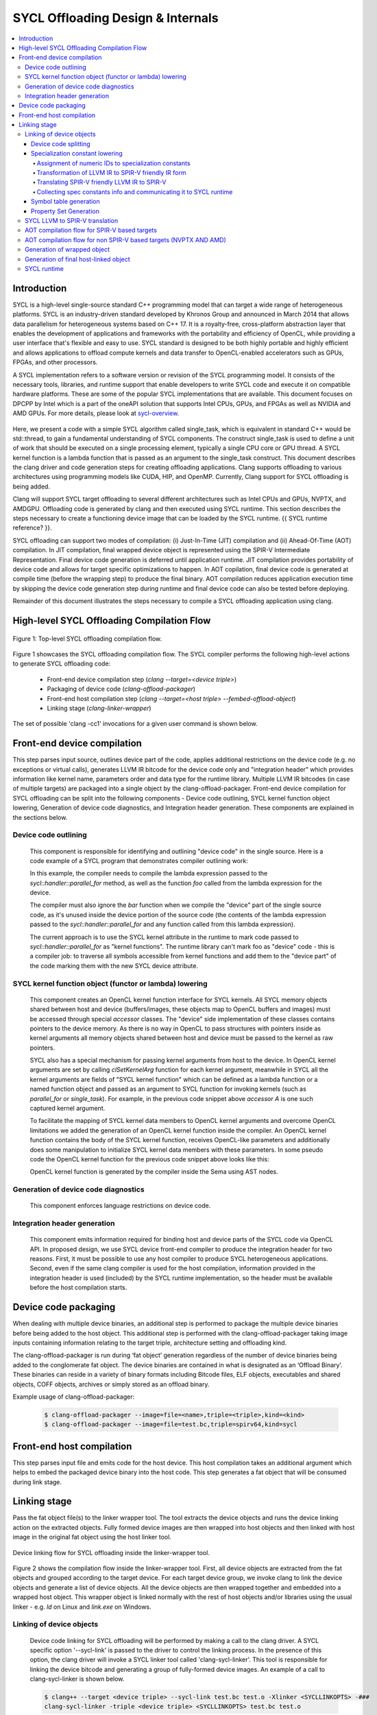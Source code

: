 ==================================
SYCL Offloading Design & Internals
==================================

.. contents::
   :local:

************
Introduction
************

SYCL is a high-level single-source standard C++ programming model that can 
target a wide range of heterogeneous platforms. SYCL is an industry-driven
standard developed by Khronos Group and announced in March 2014 that allows data
parallelism for heterogeneous systems based on C++ 17. It is a royalty-free,
cross-platform abstraction layer that enables the development of applications
and frameworks with the portability and efficiency of OpenCL, while providing a
user interface that's flexible and easy to use. SYCL standard is designed to be
both highly portable and highly efficient and allows applications to offload
compute kernels and data transfer to OpenCL-enabled accelerators such as GPUs,
FPGAs, and other processors.

A SYCL implementation refers to a software version or revision of the SYCL
programming model. It consists of the necessary tools, libraries, and runtime
support that enable developers to write SYCL code and execute it on compatible
hardware platforms. These are some of the popular SYCL implementations that are
available. This document focuses on DPCPP by Intel which is a part of the oneAPI
solution that supports Intel CPUs, GPUs, and FPGAs as well as NVIDIA and AMD
GPUs. For more details, please look at `sycl-overview <https://www.khronos.org/sycl/>`_.

  .. code-block:: c++
    :linenos:
    
      #include <sycl/sycl.hpp>
      using namespace sycl;
      int main() {
          queue Q;                        // The queue, Q, is the object that
                                          // submits the task to a device.
          int const size = 10;
          buffer<int> A{ size };          // The buffer, A, is the memory used to
                                          // transfer data between host and device.
          Q.submit([&](handler& h) {      // The handler, h, is the object that contains
                                          // the single_task function to be used.
              accessor A_acc(A, h);       // The accessor, A_acc, is the object that
                                          // efficiently accesses the buffer elements.
              h.single_task([=]() {
                  A_acc[5] = 77;
                  });
              });
          host_accessor result(A);        // host_accessor is the object that allows
                                          // the host to access the buffer memory.
          for (int i = 0; i < size; i++)  // Print output
              std::cout << result[i] << " "; std::cout << "\n";
          return 0;
      }

Here, we present a code with a simple SYCL algorithm called single_task, which
is equivalent in standard C++ would be std::thread, to gain a fundamental
understanding of SYCL components. The construct single_task is used to define a
unit of work that should be executed on a single processing element, typically a
single CPU core or GPU thread. A SYCL kernel function is a lambda function that
is passed as an argument to the single_task construct.
This document describes the clang driver and code generation steps for creating
offloading applications. Clang supports offloading to various architectures
using programming models like CUDA, HIP, and OpenMP. Currently, Clang support
for SYCL offloading is being added.

Clang will support SYCL target offloading to several different architectures
such as Intel CPUs and GPUs, NVPTX, and AMDGPU. Offloading code is generated by
clang and then executed using SYCL runtime. This section describes the steps
necessary to create a functioning device image that can be loaded by the SYCL
runtime. {{ SYCL runtime reference? }}.

SYCL offloading can support two modes of compilation: (i) Just-In-Time (JIT)
compilation and (ii) Ahead-Of-Time (AOT) compilation. In JIT compilation, final
wrapped device object is represented using the SPIR-V Intermediate
Representation. Final device code generation is deferred until application
runtime. JIT compilation provides portability of device code and allows for
target specific optimizations to happen. In AOT copilation, final device code is
generated at compile time (before the wrapping step) to produce the final
binary. AOT compilation reduces application execution time by skipping the
device code generation step during runtime and final device code can also be
tested before deploying.

Remainder of this document illustrates the steps necessary to compile a SYCL
offloading application using clang.

*******************************************
High-level SYCL Offloading Compilation Flow
*******************************************

.. figure:: figures/toplevel.png
  :scale: 50%
  :align: center
  
  Figure 1: Top-level SYCL offloading compilation flow.

Figure 1 showcases the SYCL offloading compilation flow. The SYCL compiler
performs the following high-level actions to generate SYCL offloading code:

  - Front-end device compilation step (`clang --target=<device triple>`)
  - Packaging of device code (`clang-offload-packager`)
  - Front-end host compilation step (`clang --target=<host triple> --fembed-offload-object`)
  - Linking stage (`clang-linker-wrapper`)

The set of possible 'clang -cc1' invocations for a given user command is shown
below. 

.. code-block:: console
  :linenos:

    $ clang++ -fsycl --offload-arch=pvc,sm_52 test.cpp -###
    clang -cc1 -triple nvptx64 ...     // AOT device compilation for sm_52
    clang -cc1 -triple spir64_gen ...  // AOT device compilation for pvc
    clang -cc1 -triple spir64 ...      // JIT device compilation (backup) for pvc
    clang -cc1 -triple x86_64 ...      // Host compilation

****************************
Front-end device compilation
****************************
This step parses input source, outlines device part of the code, applies
additional restrictions on the device code (e.g. no exceptions or virtual
calls), generates LLVM IR bitcode for the device code only and "integration
header" which provides information like kernel name, parameters order and data
type for the runtime library. Multiple LLVM IR bitcodes (in case of multiple
targets) are packaged into a single object by the clang-offload-packager.
Front-end device compilation for SYCL offloading can be split into the following
components - Device code outlining, SYCL kernel function object lowering,
Generation of device code diagnostics, and Integration header generation. These
components are explained in the sections below.

Device code outlining
=====================
  This component is responsible for identifying and outlining "device code" in the
  single source.
  Here is a code example of a SYCL program that demonstrates compiler outlining
  work:

  .. code-block:: c++
    :linenos:
    
      int foo(int x) { return ++x; }
      int bar(int x) { throw std::exception{"CPU code only!"}; }
      // ...
      using namespace sycl;
      queue Q;
      buffer<int, 1> a{range<1>{1024}};
      Q.submit([&](handler& cgh) {
        auto A = a.get_access<access::mode::write>(cgh);
        cgh.parallel_for<init_a>(range<1>{1024}, [=](id<1> index) {
          A[index] = index[0] * 2 + foo(42);
        });
      }

  In this example, the compiler needs to compile the lambda expression passed
  to the `sycl::handler::parallel_for` method, as well as the function `foo`
  called from the lambda expression for the device.

  The compiler must also ignore the `bar` function when we compile the
  "device" part of the single source code, as it's unused inside the device
  portion of the source code (the contents of the lambda expression passed to the
  `sycl::handler::parallel_for` and any function called from this lambda
  expression).

  The current approach is to use the SYCL kernel attribute in the runtime to
  mark code passed to `sycl::handler::parallel_for` as "kernel functions".
  The runtime library can't mark foo as "device" code - this is a compiler
  job: to traverse all symbols accessible from kernel functions and add them to
  the "device part" of the code marking them with the new SYCL device attribute.

SYCL kernel function object (functor or lambda) lowering
========================================================
  This component creates an OpenCL kernel function interface for SYCL kernels.
  All SYCL memory objects shared between host and device (buffers/images,
  these objects map to OpenCL buffers and images) must be accessed through special
  `accessor` classes. The "device" side implementation of these classes contains
  pointers to the device memory. As there is no way in OpenCL to pass structures
  with pointers inside as kernel arguments all memory objects shared between host
  and device must be passed to the kernel as raw pointers.

  SYCL also has a special mechanism for passing kernel arguments from host to
  the device. In OpenCL kernel arguments are set by calling `clSetKernelArg`
  function for each kernel argument, meanwhile in SYCL all the kernel arguments
  are fields of "SYCL kernel function" which can be defined as a lambda function
  or a named function object and passed as an argument to SYCL function for
  invoking kernels (such as `parallel_for` or `single_task`). For example, in the
  previous code snippet above `accessor` `A` is one such captured kernel argument.

  To facilitate the mapping of SYCL kernel data members to OpenCL
  kernel arguments and overcome OpenCL limitations we added the generation of an
  OpenCL kernel function inside the compiler. An OpenCL kernel function contains
  the body of the SYCL kernel function, receives OpenCL-like parameters and
  additionally does some manipulation to initialize SYCL kernel data members
  with these parameters. In some pseudo code the OpenCL kernel function for the
  previous code snippet above looks like this:

  .. code-block:: c++
    :linenos:

      // SYCL kernel is defined in SYCL headers:
      template <typename KernelName, typename KernelType/*, ...*/>
      __attribute__((sycl_kernel)) void sycl_kernel_function(KernelType KernelFuncObj) {
        // ...
        KernelFuncObj();
      }
      // Generated OpenCL kernel function
      __kernel KernelName(global int* a) {
        KernelType KernelFuncObj; // Actually kernel function object declaration
        // doesn't have a name in AST.
        // Let the kernel function object have one captured field - accessor A.
        // We need to init it with global pointer from arguments:
        KernelFuncObj.A.__init(a);
        // Body of the SYCL kernel from SYCL headers:
        {
          KernelFuncObj();
        }
      }

  OpenCL kernel function is generated by the compiler inside the Sema using AST
  nodes.

Generation of device code diagnostics
=====================================
  This component enforces language restrictions on device code.

Integration header generation
=============================
  This component emits information required for binding host and device parts of
  the SYCL code via OpenCL API. In proposed design, we use SYCL device front-end
  compiler to produce the integration header for two reasons. First, it must be
  possible to use any host compiler to produce SYCL heterogeneous applications.
  Second, even if the same clang compiler is used for the host compilation,
  information provided in the integration header is used (included) by the SYCL
  runtime implementation, so the header must be available before the host
  compilation starts.

****************************
Device code packaging
****************************
When dealing with multiple device binaries, an additional step is performed to
package the multiple device binaries before being added to the host object. This
additional step is performed with the clang-offload-packager taking image inputs
containing information relating to the target triple, architecture setting and
offloading kind.

The clang-offload-packager is run during ‘fat object’ generation regardless of
the number of device binaries being added to the conglomerate fat object. The
device binaries are contained in what is designated as an ‘Offload Binary’.
These binaries can reside in a variety of binary formats including Bitcode
files, ELF objects, executables and shared objects, COFF objects, archives or
simply stored as an offload binary.

Example usage of clang-offload-packager:

  .. code-block:: console

    $ clang-offload-packager --image=file=<name>,triple=<triple>,kind=<kind>
    $ clang-offload-packager --image=file=test.bc,triple=spirv64,kind=sycl

**************************
Front-end host compilation
**************************
This step parses input file and emits code for the host device. This host
compilation takes an additional argument which helps to embed the packaged
device binary into the host code. This step generates a fat object that will be
consumed during link stage.

*************
Linking stage
*************
Pass the fat object file(s) to the linker wrapper tool. The tool extracts the
device objects and runs the device linking action on the extracted objects.
Fully formed device images are then wrapped into host objects and then linked
with host image in the original fat object using the host linker tool.

.. figure:: figures/linker_wrapper.png
  :scale: 50%
  :align: center
  
  Device linking flow for SYCL offloading inside the linker-wrapper tool.

Figure 2 shows the compilation flow inside the linker-wrapper tool. First, all
device objects are extracted from the fat objects and grouped according to the
target device. For each target device group, we invoke clang to link the device
objects and generate a list of device objects. All the device objects are then
wrapped together and embedded into a wrapped host object. This wrapper object is
linked normally with the rest of host objects and/or libraries using the usual
linker - e.g. `ld` on Linux and `link.exe` on Windows.

Linking of device objects
=========================
  Device code linking for SYCL offloading will be performed by making a call to
  the clang driver. A SYCL specific option '--sycl-link' is passed to the driver
  to control the linking process. In the presence of this option, the clang driver
  will invoke a SYCL linker tool called 'clang-sycl-linker'. This tool is
  responsible for linking the device bitcode and generating a group of
  fully-formed device images. An example of a call to clang-sycl-linker is shown
  below.

  .. code-block:: console

    $ clang++ --target <device triple> --sycl-link test.bc test.o -Xlinker <SYCLLINKOPTS> -###
    clang-sycl-linker -triple <device triple> <SYCLLINKOPTS> test.bc test.o

  .. figure:: figures/sycl_linker.png
    :scale: 50%
    :align: center
  
    SYCL-specific device code linking for JIT compilation flow.

  Figure 3 shows the device code linking process performed inside the SYCL linker
  tool for JIT compilation. Following are the key steps performed:

  1. All the inputs of LLVM IR bitcode type are gathered and linked together using
  the llvm-link tool.

  1. If the user provides device library files, the ouput of the previous step is
  linked with such files to get the final fully linked LLVM IR device bitcode
  image.

  1. The fully linked LLVM IR device bitcode image undergoes several post-link
  steps. This include device code splitting, specialization constant lowering,
  symbol table generation, and property sets generation.

  4. Each of the split device images in the LLVM IR format will be translated to
  SPIR-V IR.using an external tool 'llvm-spirv'.

  Remainder of this section discusses the various post-link steps and the
  translation to SPIR-V IR.

Device code splitting
---------------------
  This process takes as input a fully linked device module with a set of SYCL
  device kernels for a specific target and performs splitting to generate
  several fully-contained device modules. Each of the newly formed module
  contains a sub-set of the original set of SYCL device kernels along with a
  union of all the functions from each of their respective call graphs. Here,
  call graph of a SYCL kernel is the set of all functions reachable from that
  kernel.
  Device code splitting is performed for two reasons:

  (1) User requests a specific mode of code splitting. Three modes of code
  splitting are supported. They are:

    i. per-kernel - Every SYCL kernel and the functions that are contained in its 
    call graph go into a separate module.

    ii. per-module - All SYCL kernels belonging to a specific user-specified
    module and all functions from their respective call graphs go into a separate
    module.

    iii. auto - per-kernel or per-module option is selected based on some
    heuristics.

  (2) SYCL kernels can be specialized for different devices. For example, kernels
  that use 64-bit floating point (FP64) operations can be executed only on devices
  that support such operations. Hence, it is required that all kernels that
  require FP64 support be grouped separately from kernels that do not require FP64
  support. A point to note: A SYCL kernel is said to require FP64 support if the
  kernel itself or any funtion in its call graph uses FP64 operations. Figure 4
  showcases this device code split.

  .. figure:: figures/code_split.png
    :scale: 50%
    :align: center
   
    An example of device code splitting for SYCL offloading.

Specialization constant lowering
--------------------------------
  Specialization constants are implemented in accordance with how they are
  defined by SYCL 2020 specification. Here are links to `sycl-registry <https://www.khronos.org/registry/SYCL/>`_
  and `sycl-2020-spec <https://www.khronos.org/registry/SYCL/specs/sycl-2020/html/sycl-2020.html>`_.

  Specialization constants represent constants whose values can be set
  dynamically during execution of the SYCL application. The values of these
  constants are fixed when a SYCL kernel function is invoked, and they do not
  change during the execution of the kernel. However, the application is able to
  set a new value for a specialization constants each time a kernel is invoked,
  so the values can be tuned differently for each invocation.
  An example usage of specialization constant is shown below:

  .. code-block:: c++
    :linenos:

      #include <sycl/sycl.hpp>
      using namespace sycl;
      using coeff_t = std::array<std::array<float, 3>, 3>;
      // Read coefficients from somewhere.
      coeff_t get_coefficients();
      // Identify the specialization constant.
      constexpr specialization_id<coeff_t> coeff_id;
      void do_conv(buffer<float, 2> in, buffer<float, 2> out) {
        queue myQueue;
        myQueue.submit([&](handler &cgh) {
          accessor in_acc { in, cgh, read_only };
          accessor out_acc { out, cgh, write_only };
          // Set the coefficient of the convolution as constant.
          // This will build a specific kernel the coefficient available as literals.
          cgh.set_specialization_constant<coeff_id>(get_coefficients());
          cgh.parallel_for<class Convolution>(
              in.get_range(), [=](item<2> item_id, kernel_handler h) {
                float acc = 0;
                coeff_t coeff = h.get_specialization_constant<coeff_id>();
                for (int i = -1; i <= 1; i++) {
                  if (item_id[0] + i < 0 || item_id[0] + i >= in_acc.get_range()[0])
                    continue;
                  for (int j = -1; j <= 1; j++) {
                    if (item_id[1] + j < 0 || item_id[1] + j >= in_acc.get_range()[1])
                      continue;
                    // The underlying JIT can see all the values of the array returned
                    // by coeff.get().
                    acc += coeff[i + 1][j + 1] *
                          in_acc[item_id[0] + i][item_id[1] + j];
                  }
                }
                out_acc[item_id] = acc;
              });
        });
        myQueue.wait();
      }

Handling of specialization constants requires the compiler to have access to a 
fully linked device image and hence happens during the post-link step.
This handling happens inside a dedicated LLVM IR pass named`SpecConstantsPass`
which:
1. Assigns numeric IDs to specialization constants found in the linked module.
2. Transforms IR to a form expected by the LLVM to SPIR-V translation step.
3. Translates SPIR-V friendly IR to SPIR-V IR during LLVM to SPIR-V
transation step.
1. Collects and provides \<Symbolic ID\> =\> \<numeric IDs + additional info\>
mapping, which is later being used by SYCL runtime to set specialization
constant values provided by user.

Remainder of this section explains these three steps in detail.

Assignment of numeric IDs to specialization constants
`````````````````````````````````````````````````````

This task is achieved by maintaining a map, which holds a list of numeric IDs
for each encountered symbolic ID of a specialization constant. Those IDs are
used to identify the specialization constants at SPIR-V level.

As noted above one symbolic ID can have several numeric IDs assigned to it -
such 1:N mapping comes from the fact that at SPIR-V level, composite
specialization constants don't have dedicated IDs and they are being identified
and specialized through their scalar leafs and corresponding numeric IDs.

For example, the following code:

  .. code-block:: c++
    :linenos:

      struct Nested {
        float a, b;
      };
      struct A {
        int x;
        Nested n;
      };
      constexpr specialization_id<int> id_int;
      constexpr specialization_id<A> id_A;
      // ...
        [=](kernel_handler h) {
          h.get_specialization_constant<id_int>();
          h.get_specialization_constant<id_A>();
        }

Will result in the following numeric IDs assignment:

  .. code-block:: c++
    :linenos:

      // since `id_int` is a simple arithmetic specialization constant, we only
      // have a single numeric ID associated with its symbolic ID
      unique_symbolic_id_for_id_int -> { 0 }
      // `id_A` is a composite with three leafs (scalar members, including ones
      // located in nested composite types), which results in three numeric IDs
      // associated with the same symbolic ID
      unique_symbolic_id_for_id_A -> { 1, 2, 3 }

As it is shown in the example above, if a composite specialization constant
contains another composite within it, that nested composite is also being
"flattened" and its leafs are considered to be leafs of the parent
specialization constants. This done by depth-first search through the composite
elements.

Transformation of LLVM IR to SPIR-V friendly IR form
````````````````````````````````````````````````````

SPIR-V friendly IR form is a special representation of LLVM IR, where some
function are named in particular way in order to be recognizable by the SPIR-V
translator to convert them into corresponding SPIR-V instructions later.
The format is documented [here][spirv-friendly-ir] `spirv-friendly-ir <https://github.com/KhronosGroup/SPIRV-LLVM-Translator/blob/master/docs/SPIRVRepresentationInLLVM.rst>`_

For specialization constant, we need to generate the following constructs:

  .. code-block:: c++
    :linenos:

      template<typename T> // T is arithmetic type
      T __spirv_SpecConstant(int numericID, T default_value);

      template<typename T, typename... Elements> // T is composite type,
      // Elements are arithmetic or composite types
      T __spirv_SpecConstantComposite(Elements... elements);

Particularly, `SpecConstantsPass` translates calls to the

  .. code-block:: c++
    
    T __sycl_getScalar2020SpecConstantValue(const char *SymbolicID, const void *DefaultValue, const char *RTBuffer)

intrinsic into calls to 

  .. code-block:: c++

    T __spirv_SpecConstant(int ID, T default_val)

And for 

  .. code-block:: c++

    T __sycl_getComposite2020SpecConstantValue(const char *SybmolicID, const void *DefaultValue, const char *RTBuffer)

it generates number of 

  .. code-block:: c++

    T __spirv_SpecConstant(int ID, T default_val) 

calls for each leaf of the composite type, plus number of

  .. code-block:: c++

    T __spirv_SpecConstantComposite(Elements... elements)

for each composite type (including the outermost one).

Example of LLVM IR transformation can be found below, input LLVM IR:

  .. code-block:: c++
    :linenos:

      %struct.POD = type { [2 x %struct.A], <2 x i32> }
      %struct.A = type { i32, float }

      @gold_scalar_default = global %class.specialization_id { i32 42 }
      @gold_default = global %class.specialization_id { %struct.POD { [2 x %struct.A] [%struct.A { i32 1, float 2.000000e+00 }, %struct.A { i32 2, float 3.000000e+00 }], <2 x i32> <i32 44, i32 44> } }

      ; the second argument of intrinsics below are simplified a bit
      ; in real-life LLVM IR it looks like:
      ;   i8* bitcast (%class.specialization_id* @gold_scalar_default to i8*
      %gold_scalar = call i32 __sycl_getScalar2020SpecConstantValue<int type mangling> ("gold_scalar_identifier", @gold_scalar_default, i8* %buffer)
      %gold = call %struct.POD __sycl_getComposite2020SpecConstantValue<POD type mangling> ("gold_identifier", @gold_default, i8* %default)

LLVM IR generated by `SpecConstantsPass`:

  .. code-block:: c++
    :linenos:

      %gold_scalar = call i32 __spirv_SpecConstant(i32 0, i32 42)

      %gold_POD_A0_x = call i32 __spirv_SpecConstant(i32 1, i32 1)
      %gold_POD_A0_y = call float __spirv_SpecConstant(i32 2, float 2.000000e+00)

      %gold_POD_A0 = call %struct.A __spirv_SpecConstantComposite(i32 %gold_POD_A0_x, float %gold_POD_A0_y)

      %gold_POD_A1_x = call i32 __spirv_SpecConstant(i32 3, i32 2)
      %gold_POD_A1_y = call float __spirv_SpecConstant(i32 4, float 3.000000e+00)

      %gold_POD_A1 = call %struct.A __spirv_SpecConstantComposite(i32 %gold_POD_A1_x, float %gold_POD_A1_y)

      %gold_POD_A = call [2 x %struct.A] __spirv_SpecConstantComposite(%struct.A %gold_POD_A0, %struct.A %gold_POD_A1)

      %gold_POD_b0 = call i32 __spirv_SpecConstant(i32 4, i32 44)
      %gold_POD_b1 = call i32 __spirv_SpecConstant(i32 6, i32 44)
      %gold_POD_b = call <2 x i32> __spirv_SpecConstant(i32 %gold_POD_b0, i32 %gold_POD_b1)

      %gold = call %struct.POD __spirv_SpecConstantComposite([2 x %struct.A] %gold_POD_A, <2 x i32> %gold_POD_b)

This SPIR-V friendly LLVM IR will be handled appropriately by the LLVM to SPIR-V
translation step.

Translating SPIR-V friendly LLVM IR to SPIR-V
`````````````````````````````````````````````
Given the `__spirv_SpecConstant` intrinsic calls produced by the
`SpecConstants` pass:

  .. code-block:: c++
    :linenos:
    
      ; Function Attrs: alwaysinline
      define dso_local spir_func i32 @get() local_unnamed_addr #0 {
        ; args are "ID" and "default value":
        %1 = tail call spir_func i32 @_Z20__spirv_SpecConstantii(i32 42, i32 0)
        ret i32 %1
      }

      %struct.A = type { i32, float }

      ; Function Attrs: alwaysinline
      define dso_local spir_func void @get2(%struct.A* sret %ret.ptr) local_unnamed_addr #0 {
        ; args are "ID" and "default value":
        %1 = tail call spir_func i32 @_Z20__spirv_SpecConstantii(i32 43, i32 0)
        %2 = tail call spir_func float @_Z20__spirv_SpecConstantif(i32 44, float 0.000000e+00)
        %ret = tail call spir_func %struct.A @_Z29__spirv_SpecConstantCompositeif(%1, %2)
        store %struct.A %ret, %struct.A* %ret.ptr
        ret void
      }

the translator will generate `OpSpecConstant` SPIR-V instructions with proper
`SpecId` decorations:

.. code-block:: c++
  :linenos:

    OpDecorate %i32 SpecId 42                                      ; ID
    %i32 = OpSpecConstant %int 0                                   ; Default value
    OpDecorate %A.i32 SpecId 43                                    ; ID of the 1st member
    OpDecorate %A.float SpecId 44                                  ; ID of the 2nd member
    %A.i32 = OpSpecConstant %int.type 0                            ; 1st member with default value
    %A.float = OpSpecConstant %float.type 0.0                      ; 2nd member with default value
    %struct = OpSpecConstantComposite %struct.type %A.i32 %A.float ; Composite doens't need IDs or default value
    %1 = OpTypeFunction %int

    %get = OpFunction %int None %1
    %2 = OpLabel
    OpReturnValue %i32
    OpFunctionEnd
    %1 = OpTypeFunction %struct.type

    %get2 = OpFunction %struct.type None %struct
    %2 = OpLabel
    OpReturnValue %struct
    OpFunctionEnd

Collecting spec constants info and communicating it to SYCL runtime
```````````````````````````````````````````````````````````````````

For each encountered specialization constants, we emit a property, which encodes
information required by SYCL runtime to set the value of a specialization
constant through corresponding API.

These properties are stored in "SYCL/specialization constants" property set and
their names are the same as symbolic IDs of corresponding specialization
constants.

Each such property contains an array of tuples (descriptors)
\<leaf spec ID, offset, size\>. This descriptor might be overcomplicated for
simple arithmetic spec constants, but it is still used for them in order to
unify internal representation of scalar and composite spec constants and
simplify their handling in SYCL runtime.
This descriptor is needed, because at SYCL runtime level, composite constants
are set by user as a byte array and we have to break it down to the leaf members
of the composite and set a value for each leaf as for a separate scalar
specialization constant.

For simple scalar specialization constants the array will only contain a single
descriptor representing the constant itself. For composite specialization
constants the array will contain several descriptors for each leaf of the
composite type.

The descriptor contains the following fields:
- ID of a composite constant leaf, i.e. ID of a scalar specialization constant,
which is a part of a composite type or ID of a constant itself if it is a
scalar.
- Offset from the beginning of composite, which points to the location of a
scalar value within the composite, i.e. the position where scalar
specialization constant resides within the byte array supplied by the user.
For scalar specialization constants it will always be 0.
- Size of the scalar specialization constant

For example, the following code:
  .. code-block:: c++
    :linenos:

      struct Nested {
        float a, b;
      };
      struct A {
        int x;
        Nested n;
      };

      constexpr specialization_id<int> id_int;
      constexpr specialization_id<A> id_A;
      // ...
        [=](kernel_handler h) {
          h.get_specialization_constant<id_int>();
          h.get_specialization_constant<id_A>();
        }

Will result in the following property set generated:
  .. code-block:: c++
    :linenos:

      property_set {
        Name = "SYCL/specialization constants",
        properties: [
          property {
            Name: "id_int_symbolic_ID",
            ValAddr: points to byte array [{0, 0, 4}],
            Type: PI_PROPERTY_TYPE_BYTE_ARRAY,
            Size: sizeof(byte array above)
          },
          property {
            Name: "id_A_symbolic_ID",
            ValAddr: points to byte array [{1, 0, 4}, {2, 4, 4}, {3, 8, 4}],
            Type: PI_PROPERTY_TYPE_BYTE_ARRAY,
            Size: sizeof(byte array above)
          },
        ]
      }

During the creation of the wrapped device image, these device image properties
are embedded into the application together with device code and used by SYCL
runtime while handling specialization constants during application execution. It
calls appropriate API to set a value of a specialization constant.

Symbol table generation
-----------------------

During the post-linking stage, a symbol table (list of kernels) for each
produced device module is generated. This facilitates proper module selection 
by SYCL runtime. This symbol table will consist name of all device entry points
inside a given module. An example LLVM IR module is shown below.
  .. code-block:: c++
    :linenos:

      define spir_kernel void @foo(%arg1, %arg2) {
      }
      define spir_kernel void @bar(%arg1, %arg2) {
      }
      define spir_kernel void @alpha(%arg1, %arg2) {
      }

For this example, the following symbol table generated. All symbols in symbol
table will be concatenated in a single string (line breaks are used as
separators) which is then added to the StringData map of the offloading device
image. 
  .. code-block:: c++
    :linenos:
    
      Image.StringData["SYMBOL_TABLE"] = "foo\nbar\nalpha\n"

Property Set Generation
-----------------------

SYCL LLVM to SPIR-V translation
===============================

AOT compilation flow for SPIR-V based targets
=============================================

AOT compilation flow for non SPIR-V based targets (NVPTX AND AMD)
=================================================================

Generation of wrapped object
============================

Generation of final host-linked object
======================================

SYCL runtime
============
